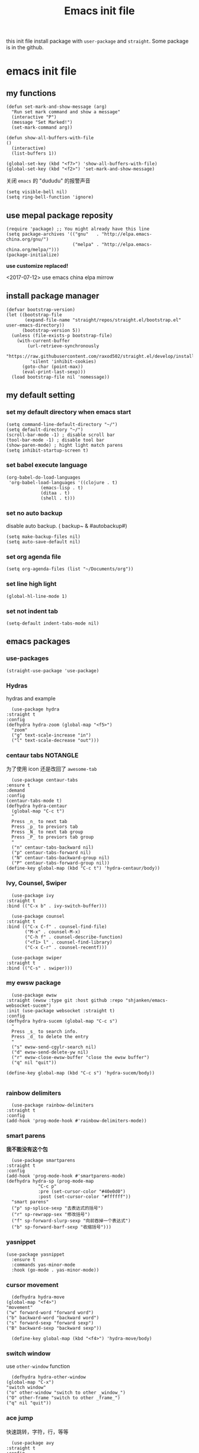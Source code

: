 #+title: Emacs init file
#+STARTUP: hidestars
#+STARTUP: overview
this init file install package with =user-package= and =straight=.
Some package is in the github.
* emacs init file
  :PROPERTIES:
  :header-args:elisp: :tangle ~/.emacs.d/init.el
  :END:

** my functions
   #+BEGIN_SRC elisp
     (defun set-mark-and-show-message (arg)
       "Run set mark command and show a message"
       (interactive "P")
       (message "Set Marked!")
       (set-mark-command arg))

     (defun show-all-buffers-with-file
	 ()
       (interactive)
       (list-buffers 1))

     (global-set-key (kbd "<f7>") 'show-all-buffers-with-file)
     (global-set-key (kbd "<f2>") 'set-mark-and-show-message)
   #+END_SRC

   关闭 =emacs= 的 "dududu" 的报警声音 
   #+BEGIN_SRC elisp
     (setq visible-bell nil)
     (setq ring-bell-function 'ignore)
   #+END_SRC

** use mepal package reposity
   #+BEGIN_SRC elisp
     (require 'package) ;; You might already have this line
     (setq package-archives '(("gnu"   . "http://elpa.emacs-china.org/gnu/")
                              ("melpa" . "http://elpa.emacs-china.org/melpa/")))
     (package-initialize)
   #+END_SRC

   *use customize replaced!*

   <2017-07-12>
   use emacs china elpa mirrow

** install package manager
   #+BEGIN_SRC elisp
     (defvar bootstrap-version)
     (let ((bootstrap-file
            (expand-file-name "straight/repos/straight.el/bootstrap.el" user-emacs-directory))
           (bootstrap-version 5))
       (unless (file-exists-p bootstrap-file)
         (with-current-buffer
             (url-retrieve-synchronously
              "https://raw.githubusercontent.com/raxod502/straight.el/develop/install.el"
              'silent 'inhibit-cookies)
           (goto-char (point-max))
           (eval-print-last-sexp)))
       (load bootstrap-file nil 'nomessage))
   #+END_SRC

** my default setting
*** set my default directory when emacs start
    #+BEGIN_SRC elisp
      (setq command-line-default-directory "~/")
      (setq default-directory "~/")
      (scroll-bar-mode -1) ; disable scroll bar
      (tool-bar-mode -1) ; disable tool bar
      (show-paren-mode) ; hight light match parens
      (setq inhibit-startup-screen t)
    #+END_SRC

*** set babel execute language
    #+BEGIN_SRC elisp
      (org-babel-do-load-languages
       'org-babel-load-languages '((clojure . t)
				   (emacs-lisp . t)
				   (ditaa . t)
				   (shell . t)))
    #+END_SRC

*** set no auto backup
    disable auto backup. ( backup~ & #autobackup#)
    #+BEGIN_SRC elisp
      (setq make-backup-files nil)
      (setq auto-save-default nil)
    #+END_SRC

*** set org agenda file
    #+BEGIN_SRC elisp
      (setq org-agenda-files (list "~/Documents/org"))
    #+END_SRC

*** set line high light
    #+BEGIN_SRC elisp
      (global-hl-line-mode 1)
    #+END_SRC

*** set not indent tab
    #+BEGIN_SRC elisp
      (setq-default indent-tabs-mode nil)
    #+END_SRC


** emacs packages 
*** use-packages
    #+BEGIN_SRC elisp
      (straight-use-package 'use-package)
    #+END_SRC

*** Hydras
    hydras and example

    #+BEGIN_SRC elisp
      (use-package hydra
	:straight t
	:config
	(defhydra hydra-zoom (global-map "<f5>")
	  "zoom"
	  ("g" text-scale-increase "in")
	  ("l" text-scale-decrease "out")))
    #+END_SRC

*** centaur tabs                                                   :NOTANGLE:
    为了使用 icon 还是改回了 =awesome-tab=
    #+BEGIN_SRC elisp :tangle no
      (use-package centaur-tabs
	:ensure t
	:demand
	:config
	(centaur-tabs-mode t)
	(defhydra hydra-centaur
	  (global-map "C-c t")
	  "
      Press _n_ to next tab
      Press _p_ to previors tab
      Press _N_ to next tab group
      Press _P_ to previors tab group
      "
	  ("n" centaur-tabs-backward nil)
	  ("p" centaur-tabs-forward nil)
	  ("N" centaur-tabs-backward-group nil)
	  ("P" centaur-tabs-forward-group nil))
	(define-key global-map (kbd "C-c t") 'hydra-centaur/body))
    #+END_SRC

*** Ivy, Counsel, Swiper
    #+BEGIN_SRC elisp
      (use-package ivy
	:straight t
	:bind (("C-x b" . ivy-switch-buffer)))

      (use-package counsel
	:straight t
	:bind (("C-x C-f" . counsel-find-file)
	       ("M-x" . counsel-M-x)
	       ("C-h f" . counsel-describe-function)
	       ("<f1> l" . counsel-find-library)
	       ("C-x C-r" . counsel-recentf)))

      (use-package swiper
	:straight t
	:bind (("C-s" . swiper)))
    #+END_SRC

*** my ewsw package
    #+BEGIN_SRC elisp
      (use-package ewsw
	:straight (ewsw :type git :host github :repo "shjanken/emacs-websocket-sucem")
	:init (use-package websocket :straight t)
	:config
	(defhydra hydra-sucem (global-map "C-c s")
	  "
      Press _s_ to search info.
      Press _d_ to delete the entry
      "
	  ("s" ewsw-send-cgylr-search nil)
	  ("d" ewsw-send-delete-yw nil)
	  ("r" ewsw-close-ewsw-buffer "close the ewsw buffer")
	  ("q" nil "quit"))

	(define-key global-map (kbd "C-c s") 'hydra-sucem/body))

    #+END_SRC

*** rainbow delimiters
    #+BEGIN_SRC elisp
      (use-package rainbow-delimiters
	:straight t
	:config
	(add-hook 'prog-mode-hook #'rainbow-delimiters-mode))
    #+END_SRC

*** smart parens
    *我不能没有这个包*
    #+BEGIN_SRC elisp
      (use-package smartparens
	:straight t
	:config
	(add-hook 'prog-mode-hook #'smartparens-mode)
	(defhydra hydra-sp (prog-mode-map
			    "C-c p"
			    :pre (set-cursor-color "#40e0d0")
			    :post (set-cursor-color "#ffffff"))
	  "smart parens"
	  ("p" sp-splice-sexp "去表达式的括号")
	  ("r" sp-rewrapp-sex "修改括号")
	  ("f" sp-forward-slurp-sexp "向前吞掉一个表达式")
	  ("b" sp-forward-barf-sexp "收缩括号")))
    #+END_SRC

*** yasnippet
    #+BEGIN_SRC elisp
      (use-package yasnippet
        :ensure t
        :commands yas-minor-mode
        :hook (go-mode . yas-minor-mode))
    #+END_SRC
*** cursor movement 
    #+BEGIN_SRC elisp
      (defhydra hydra-move
	(global-map "<f4>")
	"movement"
	("w" forward-word "forward word")
	("b" backward-word "backward word")
	("s" forward-sexp "forward sexp")
	("B" backward-sexp "backward sexp"))

      (define-key global-map (kbd "<f4>") 'hydra-move/body)
    #+END_SRC

*** switch window
    use =other-window= function
    #+BEGIN_SRC elisp
      (defhydra hydra-other-window
	(global-map "C-x")
	"switch window"
	("o" other-window "switch to other _window_")
	("O" other-frame "switch to other _frame_")
	("q" nil "quit"))
    #+END_SRC

*** ace jump
    快速跳转，字符，行，等等
    #+BEGIN_SRC elisp
      (use-package avy
	:straight t
	:config
	(defhydra hydra-ace-jump
	  (global-map "C-c c")
	  "ace-jump"
	  ("c" avy-goto-char "jump to char")
	  ("w" avy-goto-word-0 "jump to word")
	  ("l" avy-goto-line "jump to line qnumber")
	  ("t" avy-goto-char-timer "jump to char timer")
	  ("q" nil "quit"))

	(define-key global-map (kbd "C-c c") 'hydra-ace-jump/body))
    #+END_SRC

*** themes
    #+BEGIN_SRC 
    (load-theme 'leuven)
    #+END_SRC


**** dracula                                                       :NOTANGLE:
    #+BEGIN_SRC elisp :tangle no
      (use-package dracula-theme
	:straight t
	:config
	(load-theme 'dracula t))
    #+END_SRC

**** solarized-theme
     #+BEGIN_SRC elisp
       (use-package solarized-theme
         :ensure t
         :config (load-theme 'solarized-light t))
     #+END_SRC

**** poet-theme                                                    :NOTANBLE:
     #+BEGIN_SRC elisp :tangle no
       (use-package poet-theme
         :ensure t
         :config
         (load-theme 'poet t)
         (add-hook 'text-mode-hook (lambda () (variable-pitch-mode 1))))
         ;; (set-face-attribute 'fixed-pitch nil :family "Inziu Iosevka SC") 
         ;;(set-face-attribute 'variable-pitch nil :family "Inziu Iosevka SC")
     #+END_SRC

**** Doneburn                                                      :NOTANGLE:
     #+BEGIN_SRC elisp :tangle no
       (use-package doneburn-theme
	 :ensure t
	 :config (load-theme 'doneburn 'no-confirm))
     #+END_SRC

**** Tao Theme                                                     :NOTANGLE:
     #+BEGIN_SRC elisp :tangle no
       (use-package tao-theme
         :ensure t
         :config (load-theme 'tao-yang 'no-confirm))
     #+END_SRC
*** moody                                                 :modeline:NOTANGLE:
    好看的 =mode-line= 样式
    [[https://github.com/tarsius/moody][github address]]
    #+BEGIN_SRC elisp :tangle no
      (use-package moody
	:straight t
	:config
	(moody-replace-mode-line-buffer-identification)
	(moody-replace-vc-mode))
    #+END_SRC

*** buffer manager
    #+BEGIN_SRC elisp
      (defhydra hydra-buffer
	(global-map "C-c b")
	"buffer operation"
	("b" ivy-switch-buffer "switch buffer")
	("B" list-buffers "list all buffers")
	("k" kill-buffer "kill current buffer")
	("q" nil "quit"))

      (define-key global-map (kbd "C-c b") 'hydra-buffer/body)
    #+END_SRC

*** expand-region    
 #+BEGIN_SRC elisp
       (use-package expand-region
	 :straight t
	 :commands (er/expand-region)
	 :bind
	 (("C-=" . er/expand-region)))
     #+END_SRC

*** cnfonts 
    #+BEGIN_SRC elisp
      (use-package cnfonts
	:ensure t
	:config
	(cnfonts-enable))

    #+END_SRC
*** development

**** autocomplete                                                  :NOTANGLE:
     #+BEGIN_SRC elisp :tangle no
       (use-package auto-complete
	 :straight t
	 :config
	 (add-hook 'prog-mode-hook #'auto-complete-mode))
     #+END_SRC

**** company
     auto complate
     #+BEGIN_SRC elisp
       (use-package company
	 :straight t
	 :config
	 (add-hook 'prog-mode-hook #'company-mode))
     #+END_SRC

**** fly check

     #+BEGIN_SRC elisp
       (use-package flycheck
	 :ensure t
	 :init
	 (global-flycheck-mode))
     #+END_SRC

**** Languages
     
     config the lsp for simple luangage
     bulit in lsp-client
     #+BEGIN_SRC elisp
       (use-package lsp-mode
         :ensure t
         :commands (lsp lsp-deferred)
         :init
         (setq lsp-auto-guess-root t)

         :config
         (require 'lsp-clients)

         ;; install lsp-ui
         ;; (use-package lsp-ui
         ;;   :ensure t
         ;;   :hook (lsp-mode . 'lsp-ui-mode)
         ;;   :config
         ;;   (defhydra hydra-lsp
         ;;     (global-map "C-c l")
         ;;     "lsp convinent"
         ;;     ("s" lsp-ui-sideline-mode "sidline mode"))
         ;;   (define-key global-map (kbd "C-c l") 'hydra-lsp/body
         ;; ))                                

         ;; intall company-lsp for complition
         (use-package company-lsp
           :ensure t
           :config
           (push 'company-lsp company-backends))
         )
     #+END_SRC

***** rust
      #+BEGIN_SRC elisp
	(use-package rust-mode
	  :ensure t
	  :config
	  (setq rust-format-on-save t)
	  (use-package cargo
	    :ensure t
	    :config
	    (add-hook 'rust-mode-hook 'cargo-minor-mode)

	    ;; set keybinding
	    (defhydra hydra-cargo
	      (rust-mode-map "C-c r")

	      "rust cargo"
	      ("t" cargo-process-test "run cargo test")
	      ("r" cargo-process-run "run project")
	      ("b" cargo-process-build "build project")
	      ("q" nil "quit"))

	    (define-key global-map (kbd "C-c r") 'hydra-cargo/body))
	  :mode "\\.rs\\'"
	  :interpreter "rust"
	  :hook (rust-mode . (lambda () (lsp) (flycheck-mode))))
      #+END_SRC

***** javascript
#+BEGIN_SRC elisp
  ;; (use-package js2-mode
  ;;   :straight t
  ;;   :config
  ;;   (add-hook 'js2-mode-hook #'js2-imenu-extras-mode)

  (use-package rjsx-mode
    :ensure t

    :config
    ;; install indium package
    (use-package indium
      :ensure t)
    (use-package company-tern
      :ensure t)
    (setq js2-mode-show-strict-warnings nil)

    ;; use lsp mode
    :hook (rjsx-mode . (lambda () (lsp)))

    :mode "\\.js[x]\\'")

  ;; use vue mode
  (use-package web-mode
    :ensure t
    :mode "\\.vue\\'"
    :hook emmet-mode
    :config
    (setq web-mode-code-indent-offset 2)
    (setq web-mode-markup-indent-offset 2)
    (setq web-mode-css-indent-offset 2))

  (use-package emmet-mode
    :ensure t
    :config
    (add-hook 'sgml-mode-hook 'emmet-mode)
    (add-hook 'css-mode-hook 'emmet-mode))


#+END_SRC

***** clojure & clojurescript
      #+BEGIN_SRC elisp
	(use-package cider
	  :ensure t)
      #+END_SRC
***** Elixir
      #+BEGIN_SRC elisp
	(use-package alchemist
	  :ensure t
	  :mode "\\.(ex|exs)\\'"
	  :interpreter "elixirt"
	  :config
	  (defhydra hydra-al
	    (elixir-mode-map "C-c a")

	    "
	_b_ eval this buffer
	"
	    ("b" alchemist-eval-buffer)
	    ("q" nil "quit"))
	  (define-key global-map (kbd "C-c a") 'hydra-al/body))
      #+END_SRC

***** Golang
      [[https://github.com/dominikh/go-mode.el][go-mode]]
      #+BEGIN_SRC elisp
        (use-package go-mode
          :mode "\\.go\\'"
          :ensure t
          :config
          (progn
            (defun lsp-go-install-save-hooks ()
              (add-hook 'before-save-hook #'lsp-format-buffer t t)
              (add-hook 'before-save-hook #'lsp-organize-imports))
            (add-hook 'go-mode-hook #'lsp-go-install-save-hooks)
            ;; (add-hook 'go-mode-hook #'lsp-ui-mode)
            )
          (lsp-deferred))
      #+END_SRC
      
*** org-re-reveal
    #+BEGIN_SRC elisp
      (use-package org-re-reveal
	:ensure t)
    #+END_SRC
*** pyim
    #+BEGIN_SRC elisp
      (use-package pyim
	:ensure t
	:demand t
	:config
	(use-package pyim-basedict
	  :ensure t
	  :config (pyim-basedict-enable))

	(setq default-input-method "pyim")

	(setq pyim-default-scheme 'xiaohe-shuangpin)

	  ;; 设置 pyim 探针设置，这是 pyim 高级功能设置，可以实现 *无痛* 中英文切换 :-)
	;; 我自己使用的中英文动态切换规则是：
	;; 1. 光标只有在注释里面时，才可以输入中文。
	;; 2. 光标前是汉字字符时，才能输入中文。
	;; 3. 使用 M-j 快捷键，强制将光标前的拼音字符串转换为中文。
	(setq-default pyim-english-input-switch-functions
		      '(pyim-probe-dynamic-english
			pyim-probe-isearch-mode
			pyim-probe-program-mode
			pyim-probe-org-structure-template))

	(setq-default pyim-punctuation-half-width-functions
		      '(pyim-probe-punctuation-line-beginning
			pyim-probe-punctuation-after-punctuation))

	;; 开启拼音搜索功能
	(pyim-isearch-mode 1)

	;; 使用 pupup-el 来绘制选词框, 如果用 emacs26, 建议设置
	;; 为 'posframe, 速度很快并且菜单不会变形，不过需要用户
	;; 手动安装 posframe 包。
	(use-package posframe
	  :ensure t)
	(setq pyim-page-tooltip 'posframe)

	;; 选词框显示5个候选词
	(setq pyim-page-length 5)
	:bind
	(("M-j" . pyim-convert-string-at-point) ;与 pyim-probe-dynamic-english 配合
	 ))
      (global-set-key (kbd "C-\\") 'toggle-input-method)
    #+END_SRC
*** org-agenda
    #+BEGIN_SRC elisp
      (defhydra hydra-org
	(global-map "C-c o")
	"
	    Press _a_ to org-agenda
	    "
	("a" org-agenda nil))
      (define-key global-map (kbd "C-c o") 'hydra-org/body)
    #+END_SRC
*** All the icons
    [[https://github.com/domtronn/all-the-icons.el][github]]
    #+BEGIN_SRC elisp
      (use-package all-the-icons
	:ensure t)
    #+END_SRC

*** awesome-tab & projectile                                         :github:
    [[https://github.com/manateelazycat/awesome-tab][github address]]
    我非常喜欢的一个包. 在顶部显示相关的 tab

    <2019-07-10 三> 使用 [[https://github.com/ema2159/centaur-tabs/tree/c6c41b8542d300f4a5935adef3f280e1cb39f9f6][Centaur tabs]] 代替 awesome-tab

    #+BEGIN_SRC elisp
      ;; the tab dependency projectile package
      (use-package projectile
	:ensure t
	:config
	(projectile-mode +1)
	(defhydra hydra-projectile
	  (global-map "C-c f")
	  "
      Press _f_ to find file in current project
      Press _p_ to switch project
      "
	  ("f" projectile-find-file nil)
	  ("a" projectile-ag nil)
	  ("p" projectile-switch-project)
	  ("q" nil "quit"))
	(define-key global-map (kbd "C-c f") 'hydra-projectile/body))
    #+END_SRC

    #+BEGIN_SRC elisp
      (use-package awesome-tab
	:straight (awesome-tab :type git :host github :repo "manateelazycat/awesome-tab")
	:config
	(awesome-tab-mode t)
	(setq awesome-tab-display-icon t))
    #+END_SRC
*** awesome-tray                                            :modeline:github:
    [[https://github.com/manateelazycat/awesome-tray][github address]]. not in the melpa
    #+BEGIN_SRC elisp :tangle no
      (use-package awesome-tray
	:straight (awesome-tray :type git :host github :repo "manateelazycat/awesome-tray")
	:config
	(awesome-tray-mode 1))
    #+END_SRC
*** indent-guide
    在代码前面显示一条缩进的线
    #+BEGIN_SRC elisp
      (use-package indent-guide
	:straight (indent-guide :type git :host github :repo "zk-phi/indent-guide")
	:config
	(indent-guide-global-mode))
    #+END_SRC
*** ditta
    #+BEGIN_SRC elisp
      (setq org-ditaa-jar-path "~/.local/share/ditaa/ditaa.jar") ; set the ditta lib path
    #+END_SRC
*** shortcuts
    在 =buffer= 顶部显示切换 =buffer= 的快捷键
    #+BEGIN_SRC elisp
      (use-package shortcuts
	:straight (shortcuts.el :type git :host github :repo "tetron/shortcuts.el"))
    #+END_SRC
*** neotree
    #+BEGIN_SRC elisp
      (use-package neotree
	:ensure t
	:config
	(defhydra hydra-neotree
	  (global-map "C-c t")
	  "
      Press _t_ to toggle neotree
      "
	  ("t" neotree-toggle))
	(define-key global-map (kbd "C-c t") 'hydra-neotree/body))
    #+END_SRC
*** restclient
    [[https://github.com/pashky/restclient.el][github]]
    #+BEGIN_SRC elisp
      (use-package restclient
	:ensure t)
    #+END_SRC
*** beacon
    hight light current cursor
    #+BEGIN_SRC elisp
      (use-package beacon
        :ensure t
        :config
        (beacon-mode 1))
    #+END_SRC

